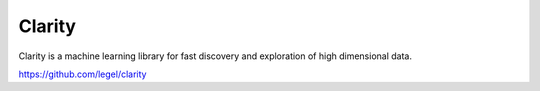 Clarity
=======

Clarity is a machine learning library for fast discovery and exploration of high dimensional data.

https://github.com/legel/clarity
